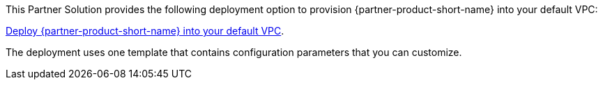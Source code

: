 This Partner Solution provides the following deployment option to provision {partner-product-short-name} into your default VPC:

https://fwd.aws/yrMqD?[Deploy {partner-product-short-name} into your default VPC^].

The deployment uses one template that contains configuration parameters that you can customize.